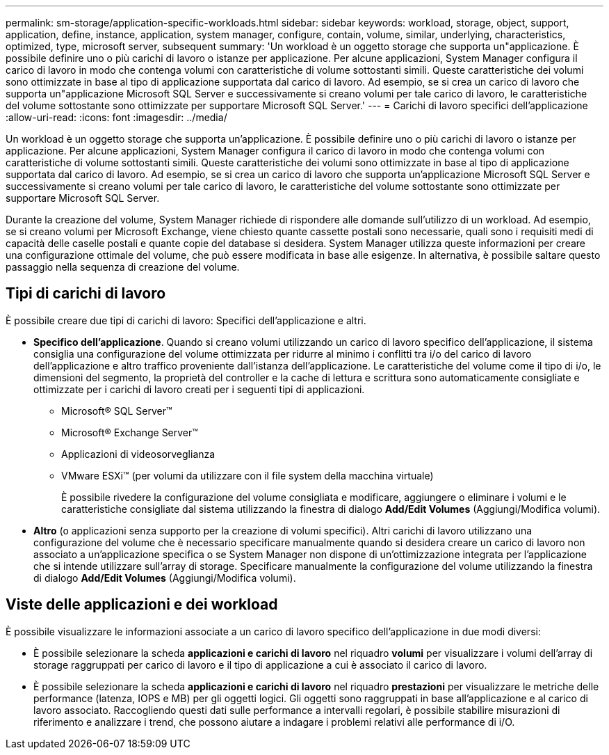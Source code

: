---
permalink: sm-storage/application-specific-workloads.html 
sidebar: sidebar 
keywords: workload, storage, object, support, application, define, instance, application, system manager, configure, contain, volume, similar, underlying, characteristics, optimized, type, microsoft server, subsequent 
summary: 'Un workload è un oggetto storage che supporta un"applicazione. È possibile definire uno o più carichi di lavoro o istanze per applicazione. Per alcune applicazioni, System Manager configura il carico di lavoro in modo che contenga volumi con caratteristiche di volume sottostanti simili. Queste caratteristiche dei volumi sono ottimizzate in base al tipo di applicazione supportata dal carico di lavoro. Ad esempio, se si crea un carico di lavoro che supporta un"applicazione Microsoft SQL Server e successivamente si creano volumi per tale carico di lavoro, le caratteristiche del volume sottostante sono ottimizzate per supportare Microsoft SQL Server.' 
---
= Carichi di lavoro specifici dell'applicazione
:allow-uri-read: 
:icons: font
:imagesdir: ../media/


[role="lead"]
Un workload è un oggetto storage che supporta un'applicazione. È possibile definire uno o più carichi di lavoro o istanze per applicazione. Per alcune applicazioni, System Manager configura il carico di lavoro in modo che contenga volumi con caratteristiche di volume sottostanti simili. Queste caratteristiche dei volumi sono ottimizzate in base al tipo di applicazione supportata dal carico di lavoro. Ad esempio, se si crea un carico di lavoro che supporta un'applicazione Microsoft SQL Server e successivamente si creano volumi per tale carico di lavoro, le caratteristiche del volume sottostante sono ottimizzate per supportare Microsoft SQL Server.

Durante la creazione del volume, System Manager richiede di rispondere alle domande sull'utilizzo di un workload. Ad esempio, se si creano volumi per Microsoft Exchange, viene chiesto quante cassette postali sono necessarie, quali sono i requisiti medi di capacità delle caselle postali e quante copie del database si desidera. System Manager utilizza queste informazioni per creare una configurazione ottimale del volume, che può essere modificata in base alle esigenze. In alternativa, è possibile saltare questo passaggio nella sequenza di creazione del volume.



== Tipi di carichi di lavoro

È possibile creare due tipi di carichi di lavoro: Specifici dell'applicazione e altri.

* *Specifico dell'applicazione*. Quando si creano volumi utilizzando un carico di lavoro specifico dell'applicazione, il sistema consiglia una configurazione del volume ottimizzata per ridurre al minimo i conflitti tra i/o del carico di lavoro dell'applicazione e altro traffico proveniente dall'istanza dell'applicazione. Le caratteristiche del volume come il tipo di i/o, le dimensioni del segmento, la proprietà del controller e la cache di lettura e scrittura sono automaticamente consigliate e ottimizzate per i carichi di lavoro creati per i seguenti tipi di applicazioni.
+
** Microsoft® SQL Server™
** Microsoft® Exchange Server™
** Applicazioni di videosorveglianza
** VMware ESXi™ (per volumi da utilizzare con il file system della macchina virtuale)
+
È possibile rivedere la configurazione del volume consigliata e modificare, aggiungere o eliminare i volumi e le caratteristiche consigliate dal sistema utilizzando la finestra di dialogo *Add/Edit Volumes* (Aggiungi/Modifica volumi).



* *Altro* (o applicazioni senza supporto per la creazione di volumi specifici). Altri carichi di lavoro utilizzano una configurazione del volume che è necessario specificare manualmente quando si desidera creare un carico di lavoro non associato a un'applicazione specifica o se System Manager non dispone di un'ottimizzazione integrata per l'applicazione che si intende utilizzare sull'array di storage. Specificare manualmente la configurazione del volume utilizzando la finestra di dialogo *Add/Edit Volumes* (Aggiungi/Modifica volumi).




== Viste delle applicazioni e dei workload

È possibile visualizzare le informazioni associate a un carico di lavoro specifico dell'applicazione in due modi diversi:

* È possibile selezionare la scheda *applicazioni e carichi di lavoro* nel riquadro *volumi* per visualizzare i volumi dell'array di storage raggruppati per carico di lavoro e il tipo di applicazione a cui è associato il carico di lavoro.
* È possibile selezionare la scheda *applicazioni e carichi di lavoro* nel riquadro *prestazioni* per visualizzare le metriche delle performance (latenza, IOPS e MB) per gli oggetti logici. Gli oggetti sono raggruppati in base all'applicazione e al carico di lavoro associato. Raccogliendo questi dati sulle performance a intervalli regolari, è possibile stabilire misurazioni di riferimento e analizzare i trend, che possono aiutare a indagare i problemi relativi alle performance di i/O.

